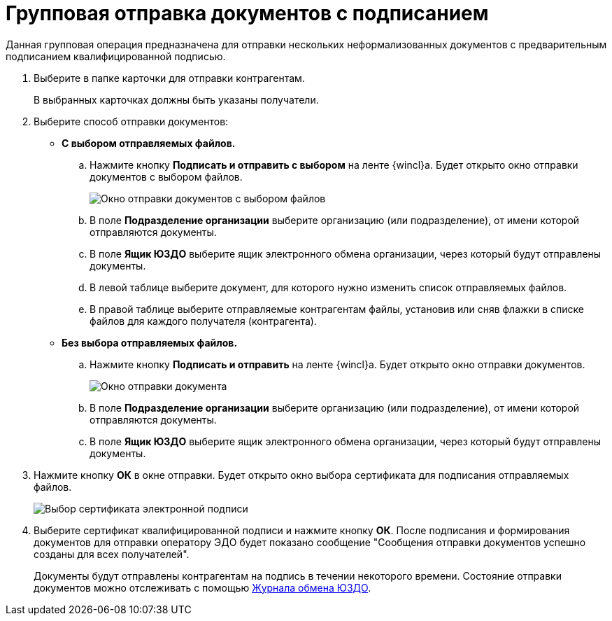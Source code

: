 = Групповая отправка документов с подписанием

Данная групповая операция предназначена для отправки нескольких неформализованных документов с предварительным подписанием квалифицированной подписью.

. Выберите в папке карточки для отправки контрагентам.
+
В выбранных карточках должны быть указаны получатели.
. Выберите способ отправки документов:
* *С выбором отправляемых файлов.*
[loweralpha]
.. Нажмите кнопку *Подписать и отправить с выбором* на ленте {wincl}а. Будет открыто окно отправки документов с выбором файлов.
+
image::groupSendInformalDocWithSignAndSelectFiles.png[Окно отправки документов с выбором файлов]
.. В поле *Подразделение организации* выберите организацию (или подразделение), от имени которой отправляются документы.
.. В поле *Ящик ЮЗДО* выберите ящик электронного обмена организации, через который будут отправлены документы.
.. В левой таблице выберите документ, для которого нужно изменить список отправляемых файлов.
.. В правой таблице выберите отправляемые контрагентам файлы, установив или сняв флажки в списке файлов для каждого получателя (контрагента).
* *Без выбора отправляемых файлов.*
[loweralpha]
.. Нажмите кнопку *Подписать и отправить* на ленте {wincl}а. Будет открыто окно отправки документов.
+
image::groupSendInformalDocWithSign.png[Окно отправки документа]
.. В поле *Подразделение организации* выберите организацию (или подразделение), от имени которой отправляются документы.
.. В поле *Ящик ЮЗДО* выберите ящик электронного обмена организации, через который будут отправлены документы.
. Нажмите кнопку *ОК* в окне отправки. Будет открыто окно выбора сертификата для подписания отправляемых файлов.
+
image::selectCertificate.png[Выбор сертификата электронной подписи]
. Выберите сертификат квалифицированной подписи и нажмите кнопку *ОК*. После подписания и формирования документов для отправки оператору ЭДО будет показано сообщение "Сообщения отправки документов успешно созданы для всех получателей".
+
Документы будут отправлены контрагентам на подпись в течении некоторого времени. Состояние отправки документов можно отслеживать с помощью xref:ExchangeJournal.adoc[Журнала обмена ЮЗДО].
